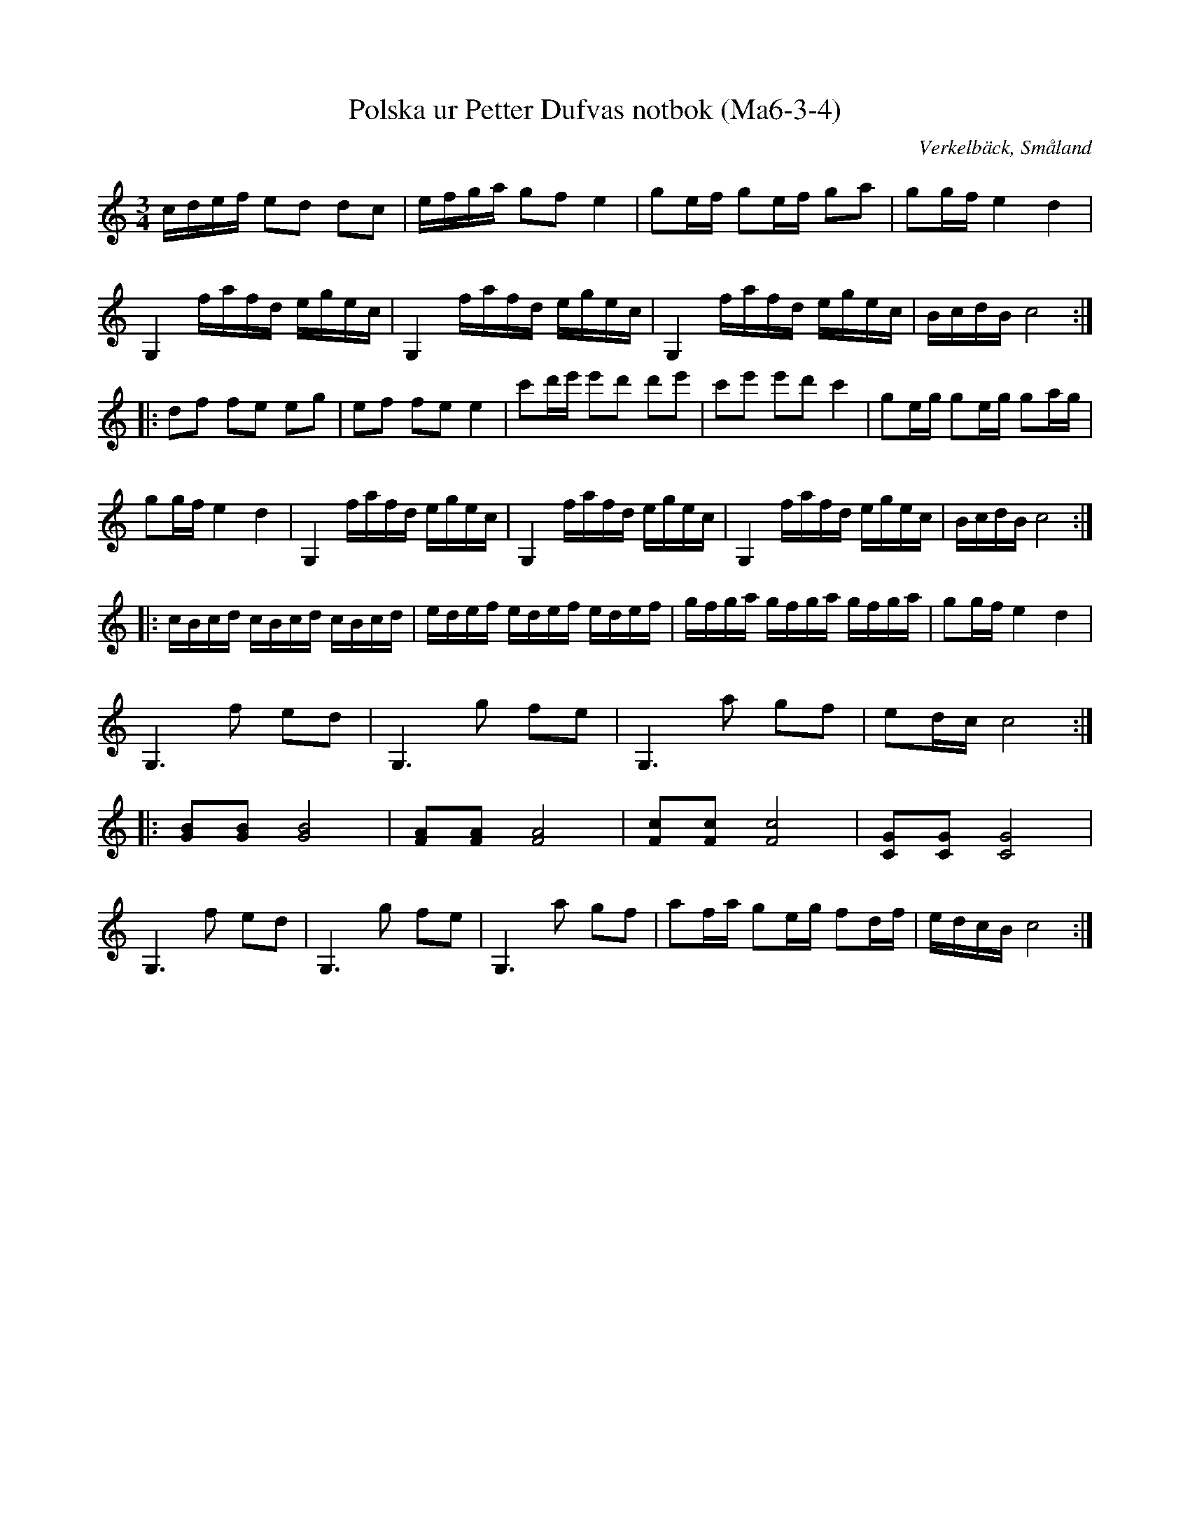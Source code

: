 %%abc-charset utf-8

X:3
T:Polska ur Petter Dufvas notbok (Ma6-3-4)
R:Polska
O:Verkelbäck, Småland
B:Petter Dufvas notbok
S:Petter Dufva
N:Smus Ma6 bild 5
Z:Till abc Jonas Brunskog
M:3/4
L:1/16
K:C
cdef e2d2 d2c2|efga g2f2 e4|g2ef g2ef g2a2|g2gf e4 d4|
G,4 fafd egec|G,4 fafd egec|G,4 fafd egec|BcdB c8:|
|:d2f2 f2e2 e2g2|e2f2 f2e2 e4|c'2d'e' e'2d'2 d'2e'2|c'2e'2 e'2d'2 c'4|g2eg g2eg g2ag|
g2gf e4 d4|G,4 fafd egec|G,4 fafd egec|G,4 fafd egec|BcdB c8:|
|:cBcd cBcd cBcd|edef edef edef|gfga gfga gfga|g2gf e4 d4|
G,6 f2 e2d2|G,6 g2 f2e2| G,6 a2 g2f2|e2dc c8:|
|:[GB]2[GB]2 [GB]8|[FA]2[FA]2 [FA]8|[Fc]2[Fc]2 [Fc]8|[CG]2[CG]2 [CG]8|
G,6 f2 e2d2|G,6 g2 f2e2| G,6 a2 g2f2|a2fa g2eg f2df|edcB c8:|

